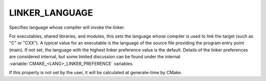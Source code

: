 LINKER_LANGUAGE
---------------

Specifies language whose compiler will invoke the linker.

For executables, shared libraries, and modules, this sets the language
whose compiler is used to link the target (such as "C" or "CXX").  A
typical value for an executable is the language of the source file
providing the program entry point (main).  If not set, the language
with the highest linker preference value is the default.  Details of
the linker preferences are considered internal, but some limited
discussion can be found under the internal
:variable:`CMAKE_<LANG>_LINKER_PREFERENCE` variables.

If this property is not set by the user, it will be calculated at
generate-time by CMake.
